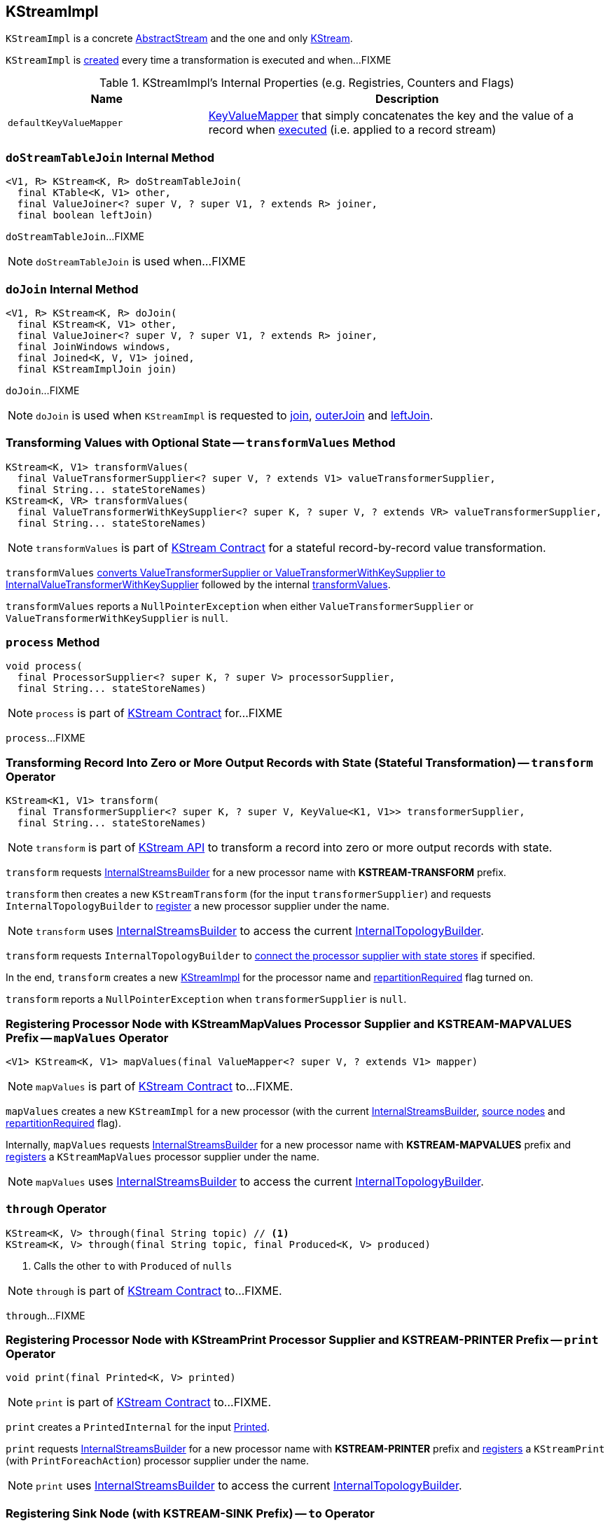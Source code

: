 == [[KStreamImpl]] KStreamImpl

`KStreamImpl` is a concrete <<kafka-streams-AbstractStream.adoc#, AbstractStream>> and the one and only <<kafka-streams-KStream.adoc#, KStream>>.

`KStreamImpl` is <<creating-instance, created>> every time a transformation is executed and when...FIXME

[[internal-registries]]
.KStreamImpl's Internal Properties (e.g. Registries, Counters and Flags)
[cols="1,2",options="header",width="100%"]
|===
| Name
| Description

| [[defaultKeyValueMapper]] `defaultKeyValueMapper`
| link:kafka-streams-KeyValueMapper.adoc[KeyValueMapper] that simply concatenates the key and the value of a record when link:kafka-streams-KeyValueMapper.adoc#apply[executed] (i.e. applied to a record stream)
|===

=== [[doStreamTableJoin]] `doStreamTableJoin` Internal Method

[source, java]
----
<V1, R> KStream<K, R> doStreamTableJoin(
  final KTable<K, V1> other,
  final ValueJoiner<? super V, ? super V1, ? extends R> joiner,
  final boolean leftJoin)
----

`doStreamTableJoin`...FIXME

NOTE: `doStreamTableJoin` is used when...FIXME

=== [[doJoin]] `doJoin` Internal Method

[source, java]
----
<V1, R> KStream<K, R> doJoin(
  final KStream<K, V1> other,
  final ValueJoiner<? super V, ? super V1, ? extends R> joiner,
  final JoinWindows windows,
  final Joined<K, V, V1> joined,
  final KStreamImplJoin join)
----

`doJoin`...FIXME

NOTE: `doJoin` is used when `KStreamImpl` is requested to <<join, join>>, <<outerJoin, outerJoin>> and <<leftJoin, leftJoin>>.

=== [[transformValues]] Transforming Values with Optional State -- `transformValues` Method

[source, java]
----
KStream<K, V1> transformValues(
  final ValueTransformerSupplier<? super V, ? extends V1> valueTransformerSupplier,
  final String... stateStoreNames)
KStream<K, VR> transformValues(
  final ValueTransformerWithKeySupplier<? super K, ? super V, ? extends VR> valueTransformerSupplier,
  final String... stateStoreNames)
----

NOTE: `transformValues` is part of link:kafka-streams-KStream.adoc#transformValues[KStream Contract] for a stateful record-by-record value transformation.

`transformValues` link:kafka-streams-AbstractStream.adoc#toInternalValueTransformerSupplier[converts ValueTransformerSupplier or ValueTransformerWithKeySupplier to InternalValueTransformerWithKeySupplier] followed by the internal <<transformValues-private, transformValues>>.

`transformValues` reports a `NullPointerException` when either `ValueTransformerSupplier` or `ValueTransformerWithKeySupplier` is `null`.

=== [[process]] `process` Method

[source, java]
----
void process(
  final ProcessorSupplier<? super K, ? super V> processorSupplier,
  final String... stateStoreNames)
----

NOTE: `process` is part of link:kafka-streams-KStream.adoc#process[KStream Contract] for...FIXME

`process`...FIXME

=== [[transform]] Transforming Record Into Zero or More Output Records with State (Stateful Transformation) -- `transform` Operator

[source, java]
----
KStream<K1, V1> transform(
  final TransformerSupplier<? super K, ? super V, KeyValue<K1, V1>> transformerSupplier,
  final String... stateStoreNames)
----

NOTE: `transform` is part of <<kafka-streams-KStream.adoc#transform, KStream API>> to transform a record into zero or more output records with state.

`transform` requests <<builder, InternalStreamsBuilder>> for a new processor name with *KSTREAM-TRANSFORM* prefix.

`transform` then creates a new `KStreamTransform` (for the input `transformerSupplier`) and requests `InternalTopologyBuilder` to link:kafka-streams-InternalTopologyBuilder.adoc#addProcessor[register] a new processor supplier under the name.

NOTE: `transform` uses <<builder, InternalStreamsBuilder>> to access the current link:kafka-streams-InternalStreamsBuilder.adoc#internalTopologyBuilder[InternalTopologyBuilder].

`transform` requests `InternalTopologyBuilder` to link:kafka-streams-InternalTopologyBuilder.adoc#connectProcessorAndStateStores[connect the processor supplier with state stores] if specified.

In the end, `transform` creates a new <<creating-instance, KStreamImpl>> for the processor name and <<repartitionRequired, repartitionRequired>> flag turned on.

`transform` reports a `NullPointerException` when `transformerSupplier` is `null`.

=== [[mapValues]] Registering Processor Node with KStreamMapValues Processor Supplier and KSTREAM-MAPVALUES Prefix -- `mapValues` Operator

[source, java]
----
<V1> KStream<K, V1> mapValues(final ValueMapper<? super V, ? extends V1> mapper)
----

NOTE: `mapValues` is part of link:kafka-streams-KStream.adoc#mapValues[KStream Contract] to...FIXME.

`mapValues` creates a new `KStreamImpl` for a new processor (with the current <<builder, InternalStreamsBuilder>>, <<sourceNodes, source nodes>> and <<repartitionRequired, repartitionRequired>> flag).

Internally, `mapValues` requests <<builder, InternalStreamsBuilder>> for a new processor name with *KSTREAM-MAPVALUES* prefix and link:kafka-streams-InternalTopologyBuilder.adoc#addProcessor[registers] a `KStreamMapValues` processor supplier under the name.

NOTE: `mapValues` uses <<builder, InternalStreamsBuilder>> to access the current link:kafka-streams-InternalStreamsBuilder.adoc#internalTopologyBuilder[InternalTopologyBuilder].

=== [[through]] `through` Operator

[source, java]
----
KStream<K, V> through(final String topic) // <1>
KStream<K, V> through(final String topic, final Produced<K, V> produced)
----
<1> Calls the other `to` with `Produced` of `nulls`

NOTE: `through` is part of link:kafka-streams-KStream.adoc#through[KStream Contract] to...FIXME.

`through`...FIXME

=== [[print]] Registering Processor Node with KStreamPrint Processor Supplier and KSTREAM-PRINTER Prefix -- `print` Operator

[source, java]
----
void print(final Printed<K, V> printed)
----

NOTE: `print` is part of link:kafka-streams-KStream.adoc#print[KStream Contract] to...FIXME.

`print` creates a `PrintedInternal` for the input link:kafka-streams-Printed.adoc[Printed].

`print` requests <<builder, InternalStreamsBuilder>> for a new processor name with *KSTREAM-PRINTER* prefix and link:kafka-streams-InternalTopologyBuilder.adoc#addProcessor[registers] a `KStreamPrint` (with `PrintForeachAction`) processor supplier under the name.

NOTE: `print` uses <<builder, InternalStreamsBuilder>> to access the current link:kafka-streams-InternalStreamsBuilder.adoc#internalTopologyBuilder[InternalTopologyBuilder].

=== [[to]] Registering Sink Node (with KSTREAM-SINK Prefix) -- `to` Operator

[source, java]
----
void to(final String topic) // <1>
void to(final String topic, final Produced<K, V> produced)
----
<1> Calls the other `to` with `Produced` of `nulls`

NOTE: `to` is part of link:kafka-streams-KStream.adoc#to[KStream Contract] to...FIXME.

`to` merely passes the call on to the internal <<to-internal, to>> with a new `ProducedInternal` for the input link:kafka-streams-Produced.adoc[Produced].

=== [[to-internal]] Registering Sink Node with KSTREAM-SINK Prefix -- `to` Internal Method

[source, java]
----
void to(final String topic, final ProducedInternal<K, V> produced)
----

`to` requests the <<builder, InternalStreamsBuilder>> for a new processor name with *KSTREAM-SINK* prefix.

NOTE: `to` uses the input `ProducedInternal` to access the `key` and `value` serializers, and the link:kafka-streams-StreamPartitioner.adoc[StreamPartitioner].

`to` requests the link:kafka-streams-AbstractStream.adoc#builder[InternalStreamsBuilder] for the link:kafka-streams-InternalStreamsBuilder.adoc#internalTopologyBuilder[InternalTopologyBuilder] and requests it to link:kafka-streams-InternalTopologyBuilder.adoc#addSink[register a new sink node] under the new processor name.

NOTE: `to` uses <<builder, InternalStreamsBuilder>> to access the current link:kafka-streams-InternalStreamsBuilder.adoc#internalTopologyBuilder[InternalTopologyBuilder].

NOTE: `to` uses link:kafka-streams-WindowedStreamPartitioner.adoc[WindowedStreamPartitioner] when the input `ProducedInternal` defines no link:kafka-streams-StreamPartitioner.adoc[StreamPartitioner] and uses `WindowedSerializer` for the key serializer.

NOTE: `to` is used in <<to, to>> and <<through, through>> operators.

=== [[repartitionForJoin]] `repartitionForJoin` Internal Method

[source, scala]
----
KStreamImpl<K, V> repartitionForJoin(
  final Serde<K> keySerde,
  final Serde<V> valSerde)
----

`repartitionForJoin`...FIXME

NOTE: `repartitionForJoin` is used when...FIXME

=== [[creating-instance]] Creating KStreamImpl Instance

`KStreamImpl` takes the following when created:

* [[builder]] link:kafka-streams-InternalStreamsBuilder.adoc[InternalStreamsBuilder] that created the `KStreamImpl`
* [[name]] Name of the source processor node
* [[sourceNodes]] Source nodes
* [[repartitionRequired]] Flag whether repartitioning is required or not

`KStreamImpl` initializes the <<internal-registries, internal registries and counters>>.

==== [[transformValues-private]] Transforming Values with State -- `transformValues` Internal Method

[source, java]
----
private <VR> KStream<K, VR> transformValues(
  final InternalValueTransformerWithKeySupplier<? super K, ? super V, ? extends VR> internalValueTransformerWithKeySupplier,
  final String... stateStoreNames)
----

`transformValues` requests <<builder, InternalStreamsBuilder>> for a new processor name with *KSTREAM-TRANSFORMVALUES* prefix.

`transformValues` then creates a new link:kafka-streams-KStreamTransformValues.adoc#creating-instance[KStreamTransformValues] (for the input `internalValueTransformerWithKeySupplier`) and requests `InternalTopologyBuilder` to link:kafka-streams-InternalTopologyBuilder.adoc#addProcessor[register] a new processor supplier under the name.

NOTE: `transformValues` uses <<builder, InternalStreamsBuilder>> to access the current link:kafka-streams-InternalStreamsBuilder.adoc#internalTopologyBuilder[InternalTopologyBuilder].

`transformValues` requests `InternalTopologyBuilder` to link:kafka-streams-InternalTopologyBuilder.adoc#connectProcessorAndStateStores[connect the processor supplier with state stores] if specified.

In the end, `transformValues` creates a new <<creating-instance, KStreamImpl>> for the processor name.

NOTE: `transformValues` is used exclusively when `KStreamImpl` is requested to <<transformValues, transformValues>>.

=== [[createReparitionedSource]] `createReparitionedSource` Static Method

[source, java]
----
String createReparitionedSource(
  final InternalStreamsBuilder builder,
  final Serde<K1> keySerde,
  final Serde<V1> valSerde,
  final String topicNamePrefix,
  final String name)
----

`createReparitionedSource` requests the input `InternalStreamsBuilder` for the link:kafka-streams-InternalStreamsBuilder.adoc#internalTopologyBuilder[InternalTopologyBuilder] and does the following:

* Requests the `InternalTopologyBuilder` to link:kafka-streams-InternalTopologyBuilder.adoc#addInternalTopic[addInternalTopic] with the topic name as the input `topicNamePrefix` (if defined) or the input `name` and `-repartition` suffix

* Requests the `InternalStreamsBuilder` for a link:kafka-streams-InternalStreamsBuilder.adoc#newProcessorName[new processor name] with `KSTREAM-FILTER-` prefix and requests the `InternalTopologyBuilder` to link:kafka-streams-InternalTopologyBuilder.adoc#addProcessor[addProcessor] with the new processor name and a new `KStreamFilter` (that filters out `null` keys) and the `name` predecessor

* Requests the `InternalStreamsBuilder` for a link:kafka-streams-InternalStreamsBuilder.adoc#newProcessorName[new processor name] with `KSTREAM-SINK-` prefix and requests the `InternalTopologyBuilder` to link:kafka-streams-InternalTopologyBuilder.adoc#addSink[add a sink node] with the new processor name, the repartition topic and the new `KStreamFilter` as a predecessor

* Requests the `InternalStreamsBuilder` for a link:kafka-streams-InternalStreamsBuilder.adoc#newProcessorName[new processor name] with `KSTREAM-SOURCE-` prefix (aka `sourceName`) and requests the `InternalTopologyBuilder` to link:kafka-streams-InternalTopologyBuilder.adoc#addSource[add a source node] with the new processor name, a link:kafka-streams-FailOnInvalidTimestamp.adoc[FailOnInvalidTimestamp] and the repartition topic

In the end, `createReparitionedSource` returns the source name.

[source, scala]
----
// CAUTION: FIXME Example
----

[NOTE]
====
`createReparitionedSource` is used when:

* `GroupedStreamAggregateBuilder` is requested to <<kafka-streams-GroupedStreamAggregateBuilder.adoc#repartitionIfRequired, repartitionIfRequired>>

* `KStreamImpl` is requested to <<repartitionForJoin, repartitionForJoin>>
====

=== [[createWindowedStateStore]] `createWindowedStateStore` Internal Static Method

[source, java]
----
<K, V> StoreBuilder<WindowStore<K, V>> createWindowedStateStore(
  final JoinWindows windows,
  final Serde<K> keySerde,
  final Serde<V> valueSerde,
  final String storeName)
----

`createWindowedStateStore`...FIXME

NOTE: `createWindowedStateStore` is used exclusively when `KStreamImplJoin` is requested to <<kafka-streams-KStreamImplJoin.adoc#join, join>>.
